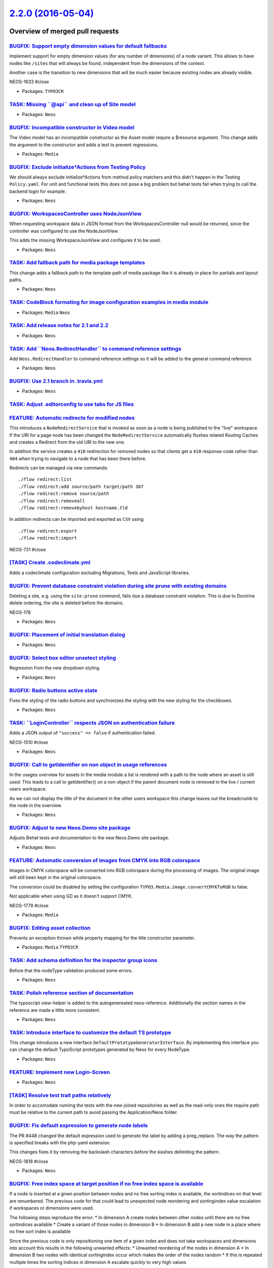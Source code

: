 `2.2.0 (2016-05-04) <https://github.com/neos/neos-development-collection/releases/tag/2.2.0>`_
==============================================================================================

Overview of merged pull requests
~~~~~~~~~~~~~~~~~~~~~~~~~~~~~~~~

`BUGFIX: Support empty dimension values for default fallbacks <https://github.com/neos/neos-development-collection/pull/498>`_
------------------------------------------------------------------------------------------------------------------------------

Implement support for empty dimension values (for any number of dimensions) of a node variant.
This allows to have nodes like ``/sites`` that will always be found, independent from the dimensions
of the context.

Another case is the transition to new dimensions that will be much easier because existing nodes
are already visible.

NEOS-1633 #close

* Packages: ``TYPO3CR``

`TASK: Missing \`\`@api\`\` and clean up of Site model <https://github.com/neos/neos-development-collection/pull/495>`_
-----------------------------------------------------------------------------------------------------------------------

* Packages: ``Neos``

`BUGFIX: Incompatible constructor in Video model <https://github.com/neos/neos-development-collection/pull/499>`_
-----------------------------------------------------------------------------------------------------------------

The Video model has an incompatible constructor as the Asset
model require a $resource argument. This change adds the argument
to the constructor and adds a test to prevent regressions.

* Packages: ``Media``

`BUGFIX: Exclude initialize*Actions from Testing Policy <https://github.com/neos/neos-development-collection/pull/492>`_
------------------------------------------------------------------------------------------------------------------------

We should always exclude initialize*Actions from method policy
matchers and this didn't happen in the Testing ``Policy.yaml``.
For unit and functional tests this does not pose a big problem
but behat tests fail when trying to call the backend login for
example.

* Packages: ``Neos``

`BUGFIX: WorkspacesController uses NodeJsonView <https://github.com/neos/neos-development-collection/pull/494>`_
----------------------------------------------------------------------------------------------------------------

When requesting workspace data in JSON format from the WorkspacesController
null would be returned, since the controller was configured to use the
NodeJsonView.

This adds the missing WorkspaceJsonView and configures it to be used.

* Packages: ``Neos``

`TASK: Add fallback path for media package templates <https://github.com/neos/neos-development-collection/pull/481>`_
---------------------------------------------------------------------------------------------------------------------

This change adds a fallback path to the template path
of media package like it is already in place for partials
and layout paths.

* Packages: ``Neos``

`TASK: CodeBlock formating for image configuration examples in media module <https://github.com/neos/neos-development-collection/pull/493>`_
--------------------------------------------------------------------------------------------------------------------------------------------

* Packages: ``Media`` ``Neos``

`TASK: Add release notes for 2.1 and 2.2 <https://github.com/neos/neos-development-collection/pull/489>`_
---------------------------------------------------------------------------------------------------------

* Packages: ``Neos``

`TASK: Add \`\`Neos.RedirectHandler\`\` to command reference settings <https://github.com/neos/neos-development-collection/pull/491>`_
--------------------------------------------------------------------------------------------------------------------------------------

Add ``Neos.RedirectHandler`` to command reference settings so it will be added to the general command reference

* Packages: ``Neos``

`BUGFIX: Use 2.1 branch in .travis.yml <https://github.com/neos/neos-development-collection/pull/490>`_
-------------------------------------------------------------------------------------------------------

* Packages: ``Neos``

`TASK: Adjust .editorconfig to use tabs for JS files <https://github.com/neos/neos-development-collection/pull/411>`_
---------------------------------------------------------------------------------------------------------------------

`FEATURE: Automatic redirects for modified nodes <https://github.com/neos/neos-development-collection/pull/323>`_
-----------------------------------------------------------------------------------------------------------------

This introduces a ``NodeRedirectService`` that is invoked as soon
as a node is being published to the "live" workspace.
If the URI for a page node has been changed the ``NodeRedirectService``
automatically flushes related Routing Caches and creates a Redirect
from the old URI to the new one.

In addition the service creates a ``410`` redirection for removed nodes so
that clients get a ``410`` response code rather than ``404`` when trying to
navigate to a node that has been there before.

Redirects can be managed via new commands::

    ./flow redirect:list
    ./flow redirect:add source/path target/path 307
    ./flow redirect:remove source/path
    ./flow redirect:removeall
    ./flow redirect:removebyhost hostname.tld

In addition redirects can be imported and exported as ``CSV`` using::

    ./flow redirect:export
    ./flow redirect:import

NEOS-721 #close

`[TASK] Create .codeclimate.yml <https://github.com/neos/neos-development-collection/pull/6>`_
----------------------------------------------------------------------------------------------

Adds a codeclimate configuration excluding Migrations, Tests and
JavaScript libraries.

`BUGFIX: Prevent database constraint violation during site prune with existing domains <https://github.com/neos/neos-development-collection/pull/488>`_
-------------------------------------------------------------------------------------------------------------------------------------------------------

Deleting a site, e.g. using the ``site:prune`` command, fails due a database constraint violation.
This is due to Doctrine delete ordering, the site is deleted before the domains.

NEOS-178

* Packages: ``Neos``

`BUGFIX: Placement of initial translation dialog <https://github.com/neos/neos-development-collection/pull/487>`_
-----------------------------------------------------------------------------------------------------------------

* Packages: ``Neos``

`BUGFIX: Select box editor unselect styling <https://github.com/neos/neos-development-collection/pull/485>`_
------------------------------------------------------------------------------------------------------------

Regression from the new dropdown styling.

* Packages: ``Neos``

`BUGFIX: Radio buttons active state <https://github.com/neos/neos-development-collection/pull/484>`_
----------------------------------------------------------------------------------------------------

Fixes the styling of the radio buttons and synchronizes
the styling with the new styling for the checkboxes.

* Packages: ``Neos``

`TASK: \`\`LoginController\`\` respects JSON on authentication failure <https://github.com/neos/neos-development-collection/pull/480>`_
---------------------------------------------------------------------------------------------------------------------------------------

Adds a JSON output of ``"success" => false`` if authentication failed.

NEOS-1510 #close

* Packages: ``Neos``

`BUGFIX: Call to getIdentifier on non object in usage references <https://github.com/neos/neos-development-collection/pull/479>`_
---------------------------------------------------------------------------------------------------------------------------------

In the usages overview for assets in the media module a list is rendered
with a path to the node where an asset is still used. This leads to a
call to getIdentifier() on a non object if the parent document node
is removed in the live / current users workspace.

As we can not display the title of the document in the other users workspace
this change leaves out the breadcrumb to the node in the overview.

* Packages: ``Neos``

`BUGFIX: Adjust to new Neos.Demo site package <https://github.com/neos/neos-development-collection/pull/478>`_
--------------------------------------------------------------------------------------------------------------

Adjusts Behat tests and documentation to the new Neos.Demo site package.

* Packages: ``Neos``

`FEATURE: Automatic conversion of images from CMYK into RGB colorspace <https://github.com/neos/neos-development-collection/pull/376>`_
---------------------------------------------------------------------------------------------------------------------------------------

Images in CMYK colorspace will be converted into RGB colorspace during the processing of images. The original image will still been kept in the original colorspace.

The conversion could be disabled by setting the configuration ``TYPO3.Media.image.convertCMYKToRGB`` to false.

Not applicable when using GD as it doesn't support CMYK.

NEOS-1778 #close

* Packages: ``Media``

`BUGFIX: Editing asset collection <https://github.com/neos/neos-development-collection/pull/476>`_
--------------------------------------------------------------------------------------------------

Prevents an exception thrown while property mapping for the title constructor parameter.

* Packages: ``Media`` ``TYPO3CR``

`TASK: Add schema definition for the inspector group icons <https://github.com/neos/neos-development-collection/pull/468>`_
---------------------------------------------------------------------------------------------------------------------------

Before that the nodeType validation produced some errors.

* Packages: ``Neos``

`TASK: Polish reference section of documentation <https://github.com/neos/neos-development-collection/pull/465>`_
-----------------------------------------------------------------------------------------------------------------

The typoscript view-helper is added to the autogenereated neos-reference.  
Additionally the section names in the reference are made a little more consistent.

* Packages: ``Neos``

`TASK: Introduce interface to customize the default TS prototype <https://github.com/neos/neos-development-collection/pull/473>`_
---------------------------------------------------------------------------------------------------------------------------------

This change introduces a new interface ``DefaultPrototypeGeneratorInterface``.
By implementing this interface you can change the default TypoScript prototypes
generated by Neos for every NodeType.

* Packages: ``Neos``

`FEATURE: Implement new Login-Screen <https://github.com/neos/neos-development-collection/pull/472>`_
-----------------------------------------------------------------------------------------------------

* Packages: ``Neos``

`[TASK] Resolve test trait paths relatively <https://github.com/neos/neos-development-collection/pull/7>`_
----------------------------------------------------------------------------------------------------------

In order to accomodate running the tests with the new joined
repositories as well as the read-only ones the require path
must be relative to the current path to avoid passing the
Application/Neos folder.


`BUGFIX: Fix default expression to generate node labels <https://github.com/neos/neos-development-collection/pull/466>`_
------------------------------------------------------------------------------------------------------------------------

The PR #448 changed the default expression used to generate the label by
adding a preg_replace. The way the pattern is specified breaks with the
php-yaml extension.

This changes fixes it by removing the backslash characters before the
slashes delimiting the pattern.

NEOS-1818 #close

* Packages: ``Neos``

`BUGFIX: Free index space at target position if no free index space is available <https://github.com/neos/neos-development-collection/pull/462>`_
-------------------------------------------------------------------------------------------------------------------------------------------------

If a node is inserted at a given position between nodes and no free sorting index is available, the sortindices on
that level are renumbered. The previous code for that could lead to unexpected node reordering and sortingindex
value escalation if workspaces or dimensions were used.

The following steps reproduce the error:
* In dimension A create nodes between other nodes until there are no free sortindices available
* Create a variant of those nodes in dimension B
* In dimension B add a new node in a place where no free sort index is available

Since the previous code is only repositioning one item of a given index and does not take workspaces and dimensions
into account this results in the following unwanted effects:
* Unwanted reordering of the nodes in dimension A
* In dimension B two nodes with identical sortingindex occur which makes the order of the nodes random
* If this is repeated multiple times the sorting indices in dimension A escalate quickly to very high values

This patch resolves this behavior by freeing index space at the target position instead of renumbering the
whole level by modifying all nodes on the given path and incrementing all sort indices above the reference position
a consistent behavior across workspaces and dimensions is ensured.

* Packages: ``Neos`` ``TYPO3CR``

`BUGFIX: Backend fails to load due to RequireJS timeout <https://github.com/neos/neos-development-collection/pull/463>`_
------------------------------------------------------------------------------------------------------------------------

On slow internet connections in combination with large documents it can happen that the 
inspector editors and Aloha timeout while loading. This is solved by increasing the default
timeout from 7 seconds to 30.

* Packages: ``Neos``

`TASK: Make loadingDepth of structure tree configurable <https://github.com/neos/neos-development-collection/pull/451>`_
------------------------------------------------------------------------------------------------------------------------

Like the node tree the structure tree has a configurable initial loading
depth now.

NEOS-1361 #comment Adjust structure tree handling

* Packages: ``Neos``

`TASK: Use and improve node label <https://github.com/neos/neos-development-collection/pull/448>`_
--------------------------------------------------------------------------------------------------

Use the newly available node label in more parts of the UI and improve how the default node label
is generated.

NEOS-1811 #close

* Packages: ``Neos``

`FEATURE: Inspector group icon <https://github.com/neos/neos-development-collection/pull/455>`_
-----------------------------------------------------------------------------------------------

Add icons to inspector groups using a new ``icon`` attribute.

Also includes various improvements related to icons.

NEOS-1406 #close

* Packages: ``Neos``

`BUGFIX: Indicate active inspector tab <https://github.com/neos/neos-development-collection/pull/456>`_
-------------------------------------------------------------------------------------------------------

Fixes an overflow issue caused the border of the active tab not to change.

Additionally adds a hover effect.

* Packages: ``Neos``

`TASK: Improve styling of checkboxes <https://github.com/neos/neos-development-collection/pull/457>`_
-----------------------------------------------------------------------------------------------------

- Changes the check icon
- Always show a check icon
- Improves hover / focus states

* Packages: ``Neos``

`FEATURE: Cross-site linking <https://github.com/neos/neos-development-collection/pull/439>`_
---------------------------------------------------------------------------------------------

Adds ``scheme`` and ``port`` parameters to site domains to enable setting them for cross-site linking.

Additionally adds a primary flag to site domains to enable selecting the primary domain for a site.

Lastly linking to a node using the ``LinkingService`` the primary domain of the site the node belongs
to is taking into account. This allows cross-site linking instead of creating an invalid link to a non-existing
node with the existing site's URL.

NEOS-976 #close
NEOS-178 #close

* Packages: ``Neos``

`TASK: Only update changed model properties <https://github.com/neos/neos-development-collection/pull/450>`_
------------------------------------------------------------------------------------------------------------

When updating a properties for a node, only post the properties
that have actually changed. This improves performance since
fewer ``setProperty`` calls are needed. The more node properties
the bigger the impact.

* Packages: ``Neos``

`TASK: Improve & streamline styling of dropdowns <https://github.com/neos/neos-development-collection/pull/459>`_
-----------------------------------------------------------------------------------------------------------------

* Packages: ``Neos``

`TASK: Find workspacePosition by comparing names <https://github.com/neos/neos-development-collection/pull/454>`_
-----------------------------------------------------------------------------------------------------------------

Two places use workspaces in `array_search` to find find the positions of a
workspace. This fails if two instances of the same workspace are used,
and even though this should not happen, the error is not "needed". When
using the name to compare the workspaces, everything works fine (as is to
be expected, since the name is the identifier).

* Packages: ``Neos`` ``TYPO3CR``

`BUGFIX: Aloha table mode issues <https://github.com/neos/neos-development-collection/pull/447>`_
-------------------------------------------------------------------------------------------------

Fix broken insert/cut/copy/paste actions when the Aloha table mode is active.

Prevent Aloha table mode from remaining active after selecting a new node
in the structure tree.

* Packages: ``Neos``

`FEATURE: Center all dialogs vertically <https://github.com/neos/neos-development-collection/pull/434>`_
--------------------------------------------------------------------------------------------------------

Center all dialogs vertically with flexbox. 
Dialogs using the old markup will maintain the old positioning as fallback.

* Packages: ``Neos``

`TASK: Make help message icon more visible <https://github.com/neos/neos-development-collection/pull/453>`_
-----------------------------------------------------------------------------------------------------------

Adds a hover effect and increases the size in the insert new panels

* Packages: ``Neos``

`TASK: Improve exception error notifications <https://github.com/neos/neos-development-collection/pull/424>`_
-------------------------------------------------------------------------------------------------------------

Generalises and improves the output of exception errors.

Removes unuseful custom AJAX error handling and thus avoids displaying multiple error notifications for a single error.

NEOS-185 #close

* Packages: ``Neos``

`FEATURE: Support search by property & exact value in NodeDataRepository <https://github.com/neos/neos-development-collection/pull/1>`_
---------------------------------------------------------------------------------------------------------------------------------------

Currently it is only possible to search through the properties by
giving a string that matches for any key or value found in the
jsonified properties field.

With this change, the term can also be an array to match exactly on a
given key / value combination.
The search term could be given as `['key' => 'value']`.

NEOS-1460 #close

* Packages: ``Neos`` ``TYPO3CR``

`BUGFIX: Don't show error notification on cancelled page loads <https://github.com/neos/neos-development-collection/pull/449>`_
-------------------------------------------------------------------------------------------------------------------------------

Due to the improved AJAX error handling an error was shown for
cancelled requests.

* Packages: ``Neos``

`FEATURE: Preview in target workspace instead of live <https://github.com/neos/neos-development-collection/pull/399>`_
----------------------------------------------------------------------------------------------------------------------

The Neos UI has a button to preview the current page in the live
workspace. When using nested workspaces, this is not helpful, because
one usually wants to see the published state in the current target
workspace.

So this changes the preview to show the current target workspace
instead.

* Packages: ``Neos``

`[TASK] Improved \`\`countByParentAndNodeType\`\` performance <https://github.com/neos/neos-development-collection/pull/4>`_
----------------------------------------------------------------------------------------------------------------------------

Uses a direct count query to fetch the count of child nodes.
As we do not need to take care which variant is the better one just
doing a DISTINCT on the identifier should be fine to get an accurate
result.

* Resolves: `NEOS-1444 <https://jira.neos.io/browse/NEOS-1444>`_
* Packages: ``Media`` ``Neos``

`BUGFIX: Update structure tree when changing node type <https://github.com/neos/neos-development-collection/pull/442>`_
-----------------------------------------------------------------------------------------------------------------------

When a node type is changed for a node, the context structure
tree needs to be updated accordingly.

NEOS-1395 #close

* Packages: ``Neos``

`BUGFIX: Prevent tooltips getting stuck on tree moves <https://github.com/neos/neos-development-collection/pull/444>`_
----------------------------------------------------------------------------------------------------------------------

When moving a page in the trees, the new custom tooltips could get stuck.
To prevent that the tooltips are hidden and disabled during dragging.

NEOS-1122

* Packages: ``Neos``

`TASK: Make nodes selectable in context structure tree <https://github.com/neos/neos-development-collection/pull/443>`_
-----------------------------------------------------------------------------------------------------------------------

This makes it more clear which structure node is selected and more in sync with the document node tree.

Visually the title is blue instead of just the background being color being lighter.
This corresponds with the blue outline the selected inline element has.

* Packages: ``Neos``

`TASK: Update to latest Font Awesome 4.6.0 <https://github.com/neos/neos-development-collection/pull/446>`_
-----------------------------------------------------------------------------------------------------------

Update to Font Awesome version 4.6.0.

* Packages: ``Neos``

`TASK: Remove "CreateNodes" from documentation <https://github.com/neos/neos-development-collection/pull/445>`_
---------------------------------------------------------------------------------------------------------------

The node migration transformation "CreateNodes" does not exist,
so it is removed from the documentation.

* Packages: ``Neos``

`TASK: Improve content dimensions documentation <https://github.com/neos/neos-development-collection/pull/432>`_
----------------------------------------------------------------------------------------------------------------

* Packages: ``Neos``

`BUGFIX: Creating new nodes in trees <https://github.com/neos/neos-development-collection/pull/437>`_
-----------------------------------------------------------------------------------------------------

- Prevent fatal error in node tree if title is undefined
- Show node type for newly created nodes in trees
- Editing a title in the node tree displays old title

* Packages: ``Neos``

`BUGFIX: Prevent edit / preview rendering path from applying to front-end <https://github.com/neos/neos-development-collection/pull/429>`_
------------------------------------------------------------------------------------------------------------------------------------------

When a edit / preview mode with a rendering path is selected it can affect the
front-end view for the logged in user. To prevent this edit / preview modes now
only apply in the backend.

NEOS-1758 #close

* Packages: ``Neos``

`TASK: Improve related nodes view for multi-site, dimension and workspaces <https://github.com/neos/neos-development-collection/pull/436>`_
-------------------------------------------------------------------------------------------------------------------------------------------

Improves the asset related nodes view to show where nodes can actually be
found across workspaces, content dimensions and sites.

Additionally improves the workspaces module changes overview

`TASK: Update PropertyEditorReference.rst <https://github.com/neos/neos-development-collection/pull/435>`_
----------------------------------------------------------------------------------------------------------

switched from "strings" to "entries" for select box and extended the introduction to clarify that datasources can be used as a source for select boxes

* Packages: ``Neos``

`BUGFIX: Create Content Element Documentation <https://github.com/neos/neos-development-collection/pull/433>`_
--------------------------------------------------------------------------------------------------------------

* Packages: ``Neos``

`[TASK] Add trait to avoid duplicate code in ViewHelpers <https://github.com/neos/neos-development-collection/pull/3>`_
-----------------------------------------------------------------------------------------------------------------------

The new ``TypoScriptContextTrait`` can be used to get
variables from the TypoScript runtime context inside a
ViewHelper as long as it's used inside a
``TypoScriptAwareView``. This helps to avoid code duplication
while avoiding long inheritance chains.

* Packages: ``Neos``

`BUGFIX: Correct timezone offset in node info inspector view <https://github.com/neos/neos-development-collection/pull/441>`_
-----------------------------------------------------------------------------------------------------------------------------

The time shown in the `Additional info` box now respects the timezone for the `Created`, `Last modification` and `Last publication` date of a node. Until now the time was shown in UTC and therefore off a couple of hours for most of the world.

NEOS-1807 #close

* Packages: ``Neos``

`BUGFIX: Reloading of content elements after update <https://github.com/neos/neos-development-collection/pull/438>`_
--------------------------------------------------------------------------------------------------------------------

* Packages: ``Neos``

`TASK: Display node label instead of node type label in workspace overview <https://github.com/neos/neos-development-collection/pull/420>`_
-------------------------------------------------------------------------------------------------------------------------------------------

The node type label doesn't really represent the actual node making it difficult to identity,
instead the node label is used and the node type label is available on hover.

* Packages: ``Neos``

`TASK: Add support for array keys in AbstractCollectionImplementation <https://github.com/neos/neos-development-collection/pull/407>`_
--------------------------------------------------------------------------------------------------------------------------------------

This change add ```itemKey``` property to support processing array and get
the value of the keys:

    prototype(Vendor.Package:PackageRequirements) < prototype(TYPO3.TypoScript:Collection) {
      itemKey = 'identifier'
      itemName = 'node'
    }

In this example, the variable ```identifier``` contain the array key and
```node``` the array value.

* Packages: ``Neos``

`FEATURE: Media related document nodes <https://github.com/neos/neos-development-collection/pull/396>`_
-------------------------------------------------------------------------------------------------------

Adds a new view in the media browser to display information about which nodes an asset is referenced in.

NEOS-47 #close

* Packages: ``Neos``

`TASK: Use node label in inspector breadcrumb <https://github.com/neos/neos-development-collection/pull/416>`_
--------------------------------------------------------------------------------------------------------------

Instead of using the node type name the label of the node is used instead. This helps avoid confusing the breadcrumb in the inspector from a node type selector.

Additionally the label is now updated using the server side rendered label in the inspector breadcrumb, context structure tree and node tree.

NEOS-1141 #comment replaced the node type name with the node label, which should help a little

* Packages: ``Neos`` ``TYPO3CR``

`TASK: Display insert position in insert new panel <https://github.com/neos/neos-development-collection/pull/426>`_
-------------------------------------------------------------------------------------------------------------------

Display the selected position in the insert new panel header.

NEOS-1121 #close

* Packages: ``Neos``

`TASK: Show tooltips instead of default browser titles <https://github.com/neos/neos-development-collection/pull/427>`_
-----------------------------------------------------------------------------------------------------------------------

In many cases the icon is not self explanatory and we rely on a title being shown on hover.
The tooltip styling is improved and tooltips are improved in general.

Tooltips have been inserted on almost every iconic button throughout
the editing interface as well as in the other modules.

NEOS-1122 #close

* Packages: ``Neos``

`FEATURE: Support search by property & exact value in NodeDataRepository <https://github.com/neos/neos-development-collection/pull/1>`_
---------------------------------------------------------------------------------------------------------------------------------------

Currently it is only possible to search through the properties by
giving a string that matches for any key or value found in the
jsonified properties field.

With this change, the term can also be an array to match exactly on a
given key / value combination.
The search term could be given as `['key' => 'value']`.

NEOS-1460 #close

* Packages: ``Neos``

`TASK: Display database error for additional exceptions <https://github.com/neos/neos-development-collection/pull/417>`_
------------------------------------------------------------------------------------------------------------------------

* Related: `NEOS-566 <https://jira.neos.io/browse/NEOS-566>`_
* Packages: ``Neos``

`BUGFIX: Add missing constructor doc block for Tags <https://github.com/neos/neos-development-collection/pull/412>`_
--------------------------------------------------------------------------------------------------------------------

* Packages: ``Media``

`FEATURE: Sort direction options in media browser <https://github.com/neos/neos-development-collection/pull/421>`_
------------------------------------------------------------------------------------------------------------------

More flexible sorting in the media browser. The sorting is now split in sort by and sort direction to sort the asset list independently.

NEOS-1765 #close

`FEATURE: Collapsible insert panel groups <https://github.com/neos/neos-development-collection/pull/418>`_
----------------------------------------------------------------------------------------------------------

Makes the node type groups in the insert node type panel collapsible.
The initial state can be configured using configuration::

    TYPO3.Neos.nodeTypes.groups.general.collapsed: true

When the user toggles a group it is remembered and stored in local storage,
so the user has to toggle the group again to reset it.

Additionally optimizes the sizes of modal windows.

NEOS-786 #close
NEOS-614 #comment Optimized modals windows

* Packages: ``Neos``

`TASK: Document node type \`\`ui.position\`\` property <https://github.com/neos/neos-development-collection/pull/419>`_
-----------------------------------------------------------------------------------------------------------------------

* Packages: ``Neos``

`TASK: Use UserService instead of SecurityContext in UserPreferences <https://github.com/neos/neos-development-collection/pull/425>`_
-------------------------------------------------------------------------------------------------------------------------------------

* Packages: ``Neos``

`BUGFIX: Page creation without \`\`language\`\` dimension <https://github.com/neos/neos-development-collection/pull/423>`_
--------------------------------------------------------------------------------------------------------------------------

The uninitialized variable ``$language`` results in an exception
when the user tries to add a page on PHP 7 due to
``Notice: Undefined variable: language``.

* Packages: ``Neos``

`BUGFIX: Verify DateTime parsing in nodeConverter <https://github.com/neos/neos-development-collection/pull/378>`_
------------------------------------------------------------------------------------------------------------------

If a DateTime property is not parseable,
$nodePropertyValue->setTimezone() is called on a none-object.

* Packages: ``Neos`` ``TYPO3CR``

`FEATURE: Support search by property & exact value in NodeDataRepository <https://github.com/neos/neos-development-collection/pull/1>`_
---------------------------------------------------------------------------------------------------------------------------------------

Currently it is only possible to search through the properties by
giving a string that matches for any key or value found in the
jsonified properties field.

With this change, the term can also be an array to match exactly on a
given key / value combination.
The search term could be given as `['key' => 'value']`.

NEOS-1460 #close

* Packages: ``Media`` ``Neos``

`TASK: Adjust unit tests mocks to new errors <https://github.com/neos/neos-development-collection/pull/415>`_
-------------------------------------------------------------------------------------------------------------

Since ``phpunit-mock-objects`` 3.1.0 errors are thrown when a mocked
method is not allowed, non-existing, final or private.

This change adjusts to that change by getting rid of such mistakes in
the tests, which are made visible due to the change.

* Packages: ``Neos`` ``TYPO3CR``

`BUGFIX: Use correct value in \`\`StringLengthValidator\`\` error message <https://github.com/neos/neos-development-collection/pull/410>`_
------------------------------------------------------------------------------------------------------------------------------------------

Fixed maximum string length validation error message

* Packages: ``Neos``

`TASK: Adjust unit tests mocks to new errors <https://github.com/neos/neos-development-collection/pull/414>`_
-------------------------------------------------------------------------------------------------------------

Since ``phpunit-mock-objects`` 3.1.0 errors are thrown when a mocked
method is not allowed, non-existing, final or private.

This change adjusts to that change by getting rid of such mistakes in
the tests, which are made visible due to the change.

* Packages: ``Neos`` ``TYPO3CR``

`BUGFIX: Cancel previous load page requests <https://github.com/neos/neos-development-collection/pull/409>`_
------------------------------------------------------------------------------------------------------------

When a page takes long to load it can happen that a new page is requested instead.
If the new page loads before the previous slow request, the new page is loaded
first and then replaced with the old request once it finishes. This is a confusing
to the user and thus the last request should always take precedence.

* Packages: ``Neos``

`TASK: Adjust unit tests mocks to new errors <https://github.com/neos/neos-development-collection/pull/413>`_
-------------------------------------------------------------------------------------------------------------

Since ``phpunit-mock-objects`` 3.1.0 errors are thrown when a mocked
method is not allowed, non-existing, final or private.

This change adjusts to that change by getting rid of such mistakes in
the tests, which are made visible due to the change.

* Packages: ``Neos`` ``TYPO3CR``

`TASK: Set the application key and name to Neos <https://github.com/neos/neos-development-collection/pull/397>`_
----------------------------------------------------------------------------------------------------------------

This change sets the application key and application name to TYPO3.Neos
and Neos respectively.

* Packages: ``Neos``

`BUGFIX: Use stable identifier for auto-created child nodes in repair <https://github.com/neos/neos-development-collection/pull/389>`_
--------------------------------------------------------------------------------------------------------------------------------------

If auto-created child nodes are added via `node:repair`, the generated identifiers are not the same across different variants. This will cause problems when publishing these node variants later.

This change synchronizes the behavior between `node:repair` and regular node creation.

Running `node:repair` will now check identifiers of auto-created child nodes and adjust them accordingly. This is potentially breaking if a child node was referenced from another node but that should very rarely happen.

NEOS-1783 #close

* Packages: ``TYPO3CR``

`BUGFIX: Translation file ending <https://github.com/neos/neos-development-collection/pull/406>`_
-------------------------------------------------------------------------------------------------

This PR is a fixed Version of #402 
Now agains 2.0 branch :) 

* Packages: ``Neos``

`BUGFIX: Creating pages using non-latin characters <https://github.com/neos/neos-development-collection/pull/394>`_
-------------------------------------------------------------------------------------------------------------------

When a page is created in the node tree the title is automatically
transliterated to a valid URL. However when using non-latin characters,
the characters weren't transliterated. This lead to the pages having
special characters in their URL, making them inaccessible.

To fix this a new transliteration service is introduced which adds support for Chinese, Japanese,
Korean, Vietnamese, Khmer, Thai, Arabic, Hebrew, Hindi, Burmese and Greek.

NEOS-1791 #close
NEOS-1280 #close

* Packages: ``Neos``

`BUGFIX: Correct syntax for parameters in translation labels <https://github.com/neos/neos-development-collection/pull/400>`_
-----------------------------------------------------------------------------------------------------------------------------

* Packages: ``Neos``

`BUGFIX: Node constraints for auto created node types in structure tree <https://github.com/neos/neos-development-collection/pull/405>`_
----------------------------------------------------------------------------------------------------------------------------------------

The node type was not updated when a new page was loaded, leading to
incorrect constraints being applied to auto created child nodes.

NEOS-1728 #close

* Packages: ``Neos``

`BUGFIX: Image crop selection incorrect on small screens <https://github.com/neos/neos-development-collection/pull/404>`_
-------------------------------------------------------------------------------------------------------------------------

When the cropping area in the secondary inspector isn't wide enough,
the coordinates of the cropping area are miscalculated. To solve this
the cropping area now has a minimum width and scroll is added, when
the area is too small.

NEOS-1787 #close

* Packages: ``Neos``

`BUGFIX: Missing styling in backend modules <https://github.com/neos/neos-development-collection/pull/403>`_
------------------------------------------------------------------------------------------------------------

When using minified resources.

* Packages: ``Neos``

`TASK: Missing translatable labels <https://github.com/neos/neos-development-collection/pull/387>`_
---------------------------------------------------------------------------------------------------

NEOS-1064 #close
NEOS-1499

* Packages: ``Neos``

`TASK: Document baseNodeType setting for node tree <https://github.com/neos/neos-development-collection/pull/398>`_
-------------------------------------------------------------------------------------------------------------------

* Packages: ``Neos``

` FEATURE: Sortable options in selector editors (select, references, asset list) <https://github.com/neos/neos-development-collection/pull/338>`_
-------------------------------------------------------------------------------------------------------------------------------------------------

Enables drag and drop sorting of selected elements in selector, references and assets list.

All select lists with multiple selections are made sortable.

NEOS-374 #resolve
NEOS-1521 #resolve

* Packages: ``Neos``

`[TASK] Get all nodes in a single request in ReferencesEditor <https://github.com/neos/neos-development-collection/pull/5>`_
----------------------------------------------------------------------------------------------------------------------------

This change introduce a new method in the NodeSearchServiceInterface
to find node by identifiers. The NodeController and the
ReferencesEditor is adapted to use this new method based on the
given request arguments.


* Resolves: `NEOS-1261 <https://jira.neos.io/browse/NEOS-1261>`_
* Packages: ``Neos``

`BUGFIX: Reset \`\`backendOptions\`\` for TypoScript content cache in testing context <https://github.com/neos/neos-development-collection/pull/383>`_
------------------------------------------------------------------------------------------------------------------------------------------------------

Fixes a bug that occurs if there is a custom configuration for ``TYPO3_TypoScript_Content`` cache with ``backendOptions`` set. This fix will unset the ``backendOptions`` in testing context which are not allowed for the ``TYPO3\\Flow\\Cache\\Backend\TransientMemoryBackend`` backend.

NEOS-1781 #close

* Packages: ``TypoScript``

`BUGFIX: Translate process is broken for dimensions without fallbacks <https://github.com/neos/neos-development-collection/pull/392>`_
--------------------------------------------------------------------------------------------------------------------------------------

This fixes an issue for sites with single or multiple dimensions which
have no fallback defined. When trying to translate content from an
existing dimension to a variant which does not exist yet, the
`NodesController` will fail with a fatal error due to the missing
Site Node in the respective dimension.

The solution in this change works for the given situation. A more
generic approach may be implemented as part of #156.

NEOS-1786 #close

* Packages: ``Neos``

`TASK: Document predefined roles in Neos <https://github.com/neos/neos-development-collection/pull/379>`_
---------------------------------------------------------------------------------------------------------

Documents the roles that are defined in Neos and how to extend them.

* Packages: ``Neos``

`FEATURE: Load \`\`LastVisitedNode.js\`\` asynchronously <https://github.com/neos/neos-development-collection/pull/388>`_
-------------------------------------------------------------------------------------------------------------------------

`LastVisitedNode.js` should run asynchronously as soon as it is available, since some speed testing tools consider it to be render blocking.

* Packages: ``Neos``

`TASK: Incorrect label id for users module widget action button title <https://github.com/neos/neos-development-collection/pull/390>`_
--------------------------------------------------------------------------------------------------------------------------------------

NEOS-1536

* Packages: ``Neos``

`BUGFIX: Additional styles for modules loaded after Neos <https://github.com/neos/neos-development-collection/pull/384>`_
-------------------------------------------------------------------------------------------------------------------------

Via `additionalResources.styleSheets` a map of additional
stylesheet files can be defined that are loaded in the module
the configuration was made for. Unfortunately they were loaded
before the Neos default styles which makes overwriting of some of
those styles cumbersome and more difficult than necessary.

This change switches the loading order so that the Neos styles
are loaded before any additional resources.

* Packages: ``Neos``

`BUGFIX: Translate title attribute on module widget action buttons <https://github.com/neos/neos-development-collection/pull/386>`_
-----------------------------------------------------------------------------------------------------------------------------------

Enables translation of the title attribute used for action buttons in module widgets.

NEOS-1536 #close

* Packages: ``Neos``

`TASK: Migration adjustments <https://github.com/neos/neos-development-collection/pull/382>`_
---------------------------------------------------------------------------------------------

This merges changes from 1.2 into 2.0 and follows up with some needed
adjustments.

* Packages: ``Media`` ``Neos`` ``TYPO3CR``

`TASK: Adjust some leftovers related to TYPO3CR PostgreSQL schema <https://github.com/neos/neos-development-collection/pull/380>`_
----------------------------------------------------------------------------------------------------------------------------------

Drops the default value for pathhash and renames one index.

* Packages: ``TYPO3CR``

`BUGFIX: Adjust index names to match Doctrine DBAL 2.5 <https://github.com/neos/neos-development-collection/pull/369>`_
-----------------------------------------------------------------------------------------------------------------------

The use of Doctrine 2.5 (instead of 2.4) exposes the fact that some
(old) index names in the Neos database schema do not match the names
that are generated currently.

This adjusts those index names, something that is a one-time adjustment.

* Packages: ``Neos`` ``TYPO3CR``

`TASK: Ignore empty NodeType configurations <https://github.com/neos/neos-development-collection/pull/367>`_
------------------------------------------------------------------------------------------------------------

When a NodeType is unset using ```'My.Package:NodeType': ~``` the
NodeTypeManager complains the NodeType is undefined.

This change makes the NodeTypeManager ignore NodeType configurations
which are no array. This way the NodeType does not end up in the schema
definitions at all meaning a more lightweight UI.

* Packages: ``TYPO3CR``

`BUGFIX: Consistently skip processors if \`\`@if\`\` evaluated to false <https://github.com/neos/neos-development-collection/pull/368>`_
----------------------------------------------------------------------------------------------------------------------------------------

NEOS-1777 #close Fixes the issue

* Packages: ``Neos`` ``TypoScript``

`BUGFIX: Translate dimension label in dimension choice dialog <https://github.com/neos/neos-development-collection/pull/373>`_
------------------------------------------------------------------------------------------------------------------------------

The demo site specifies an i18n label but the implementation didn't use
any client-side translation for the dimension label yet.

* Packages: ``Neos``

`BUGFIX: Fix issues with PostgreSQL migrations <https://github.com/neos/neos-development-collection/pull/370>`_
---------------------------------------------------------------------------------------------------------------

This fixes issues when migrating to 2.1 that affect some, but not all, running PostgreSQL:

- JSON to JSONB column type change not possible
- column type change on event log not possible

NEOS-1763 #close

* Packages: ``Neos``

`BUGFIX: Content Collection nodes vanish when publishing to nested workspace <https://github.com/neos/neos-development-collection/pull/372>`_
---------------------------------------------------------------------------------------------------------------------------------------------

This fixes an issue with the publishing mechanism which can result in
removed Content Collection nodes when documents are published to a
workspace other than the live workspace.

The root cause for this issue is that during publishing Neos will publish
Content Collection nodes twice (the first time because they may exist
in the personal workspace and the second time because all Content
Collection nodes are published automatically when a Document node is
published). Because the workspace of the Content Collection node is
changed to the target workspace on the first publish iteration, the
source and target workspace will be the same on the second publish
iteration. That results in `replaceNodeData()` to remove the "existing"
Content Collection node, which is actually the very same object like
the "new" one.

NEOS-1769 #resolve

* Packages: ``Neos`` ``TYPO3CR``

`FEATURE: Switch between sites without logging in again <https://github.com/neos/neos-development-collection/pull/356>`_
------------------------------------------------------------------------------------------------------------------------

This eliminates the need for logging in repeatedly when switching between sites in a multi-site
setup.

NEOS-248 #close Fixes the issue
NEOS-240 #comment Solves part two of this issue

* Packages: ``Neos``

`TASK: Document \`\`label\`\` option for NodeTypes.yaml <https://github.com/neos/neos-development-collection/pull/366>`_
------------------------------------------------------------------------------------------------------------------------

Adds documentation on how to customize the generated label for nodes.

* Packages: ``Neos``

`BUGFIX: Fix ObjectAccess to overriden expression value in Fluid proxy <https://github.com/neos/neos-development-collection/pull/365>`_
---------------------------------------------------------------------------------------------------------------------------------------

This will check for an overriden value when using object access in a
Fluid template on a TypoScript path proxy.

NEOS-1776 #close Fixes the issue

* Packages: ``TypoScript``

`BUGFIX: Node property can be null in removeProperty <https://github.com/neos/neos-development-collection/pull/357>`_
---------------------------------------------------------------------------------------------------------------------

The ``AbstractNodeData::removeProperty()`` method checked
the existence of the given property with ``isset`` but that
leads to an exception if the property has a ``null`` value.
The check has been changed to ``array_key_exists``.

NEOS-1719 #close

* Packages: ``TYPO3CR``

`TASK: Add hint about enabling the event logging <https://github.com/neos/neos-development-collection/pull/360>`_
-----------------------------------------------------------------------------------------------------------------

* Packages: ``Neos``

`TASK: Replace "TYPO3 Neos" by "Neos" in documentation <https://github.com/neos/neos-development-collection/pull/361>`_
-----------------------------------------------------------------------------------------------------------------------

* Packages: ``Neos``

`BUGFIX: Fix link to Flow documentation <https://github.com/neos/neos-development-collection/pull/359>`_
--------------------------------------------------------------------------------------------------------

* Packages: ``Neos``

`BUGFIX: Fix broken link tag in link node view helper docblock <https://github.com/neos/neos-development-collection/pull/358>`_
-------------------------------------------------------------------------------------------------------------------------------

* Packages: ``Neos``

`BUGFIX: Fixed a typo in \`\`_InlineEditing.scss\`\` <https://github.com/neos/neos-development-collection/pull/353>`_
---------------------------------------------------------------------------------------------------------------------

The css property ``inline-offset`` doesn't exist, it should be
``outline-offset``.

* Packages: ``Neos``

`BUGFIX: Missing breadcrumb node variant calculation more robust <https://github.com/neos/neos-development-collection/pull/354>`_
---------------------------------------------------------------------------------------------------------------------------------

The calculation of missing node variants along the breadcrumb to
the site root is used for the translation "helper" in the Neos UI.
The old calculation depended on a lot of implicit knowledge about
nodes and paths, all this was refactored to use appropriate methods
available resulting in a more robust implementation that will never
return a value lower or equal 0.

* Packages: ``Neos``

`TASK: <nav> does not need a role attribute <https://github.com/neos/neos-development-collection/pull/355>`_
------------------------------------------------------------------------------------------------------------

Tweaks the documentation on rendering meta navigation a bit.

* Packages: ``Neos`` ``TypoScript``

`[TASK] Refactor TypoScript Runtime <https://github.com/neos/neos-development-collection/pull/168>`_
----------------------------------------------------------------------------------------------------

This is a pure code refactoring not changing any behavior.
The code was split into smaller methods and slightly restructured.
No new features or behavioral changes were introduced.

* Packages: ``TypoScript``

`[TASK] Reduce node complexity <https://github.com/neos/neos-development-collection/pull/206>`_
-----------------------------------------------------------------------------------------------

This is mostly a cleanup that tries to split the setPath
method into smaller parts. On the way the visibility of some
methods was revised.

* Packages: ``TYPO3CR``

`TASK: Event logging tweaks & fixes <https://github.com/neos/neos-development-collection/pull/274>`_
----------------------------------------------------------------------------------------------------

Some rather small tweaks and fixes to the event logging and the history module.

* Packages: ``Neos``

`BUGFIX: Content Collection nodes vanish when publishing to nested workspace <https://github.com/neos/neos-development-collection/pull/348>`_
---------------------------------------------------------------------------------------------------------------------------------------------

This fixes an issue with the publishing mechanism which can result in
removed Content Collection nodes when documents are published to a
workspace other than the live workspace.

The root cause for this issue is that during publishing Neos will publish
Content Collection nodes twice (the first time because they may exist
in the personal workspace and the second time because all Content
Collection nodes are published automatically when a Document node is
published). Because the workspace of the Content Collection node is
changed to the target workspace on the first publish iteration, the
source and target workspace will be the same on the second publish
iteration. That results in `replaceNodeData()` to remove the "existing"
Content Collection node, which is actually the very same object like
the "new" one.

NEOS-1769 #resolve

* Packages: ``TYPO3CR``

`[TASK] Fix code style in documentation / NodeTypes <https://github.com/neos/neos-development-collection/pull/349>`_
--------------------------------------------------------------------------------------------------------------------

* Packages: ``Neos``

`TASK: Workspace review module respects datetime properties <https://github.com/neos/neos-development-collection/pull/350>`_
----------------------------------------------------------------------------------------------------------------------------

Workspace review module will show changes for node properties of type DateTime.

NEOS-1771 #close

* Packages: ``Neos``

`TASK: Update to latest Font Awesome <https://github.com/neos/neos-development-collection/pull/351>`_
-----------------------------------------------------------------------------------------------------

Update to Font Awesome version 4.5.0.

All icons are prefixed with "icon-" and old icon-names from version 3.2.1 are still available for backwards compatibility.

Changing the prefix later on is easy because it's just defined in a variable.

 NEOS-582 #close Updates FA, but keeps the prefix

* Packages: ``Neos``

`TASK: Tweak PolicyConfigurationEnrichmentAspect <https://github.com/neos/neos-development-collection/pull/352>`_
-----------------------------------------------------------------------------------------------------------------

This adds a safeguard and some type hints to the aspect.

* Packages: ``Neos``

`BUGFIX: Corrected \\\ to \\ in Security Document <https://github.com/neos/neos-development-collection/pull/347>`_
----------------------------------------------------------------------------------------------------------------

Otherwise following error appears:

    #1355480641: PHP Fatal error: Class  
    'TYPO3\\\TYPO3CR\\\Security\\\Authorization\\\Privilege\\\Node\\\ReadNodePrivilege' not found 
    in /var/www/Neos/Packages/Framework/TYPO3.Flow/Classes/TYPO3/Flow/Security/Authorization/Privilege/PrivilegeTarget.php on line 136

* Packages: ``Neos``

`[!!!][TASK] Set useful defaults for Menu <https://github.com/neos/neos-development-collection/pull/195>`_
----------------------------------------------------------------------------------------------------------

Menu should have useful defaults for ``entryLevel`` and ``maximumLevels``
to make it usable in it's default state without changing too much.
The ``entryLevel`` is therefore set to 1 and maximumLevels to 2.
Maximum shouldn't be too high to avoid loading a lot of nodes unnecessarily.

This is breaking if you rely on the previous behavior with no defaults
set for the two values.

* Packages: ``Neos``

`FEATURE: Make position selector appear on hover <https://github.com/neos/neos-development-collection/pull/320>`_
-----------------------------------------------------------------------------------------------------------------

The position selector for creating or pasting elements used to appear when click-and-holding the button for 300ms. This is not very intuitive for a web interface. Now the option menu will appear on hover after 700ms. The click-and-hold behaviour will still work, so touch support is still given.

NEOS-1691 #close

* Packages: ``Neos``

`BUGFIX: Fixed typos and headline in documentation <https://github.com/neos/neos-development-collection/pull/344>`_
-------------------------------------------------------------------------------------------------------------------

* Packages: ``Neos``

`BUGFIX: date renamed in DateTime <https://github.com/neos/neos-development-collection/pull/345>`_
--------------------------------------------------------------------------------------------------

"date" isn't working anymore, but "DateTime" does.

* Packages: ``Neos``

`BUGFIX: Use correct apostrophe in example <https://github.com/neos/neos-development-collection/pull/346>`_
-----------------------------------------------------------------------------------------------------------

* Packages: ``Neos``

`TASK: EEL defaultContext contains request Object too <https://github.com/neos/neos-development-collection/pull/340>`_
----------------------------------------------------------------------------------------------------------------------

Added info about the request object in the EEL defaultContext

* Packages: ``Neos``

`BUGFIX: Remove site logic from parentsUntil operation <https://github.com/neos/neos-development-collection/pull/319>`_
-----------------------------------------------------------------------------------------------------------------------

There is site logic within the parentsUntil operation inside the TYPO3.CR package. There is a seperate operation especially for Neos now.

NEOS-1628 #close

* Packages: ``Neos`` ``TYPO3CR``

`BUGFIX: Remove site logic from parents operation <https://github.com/neos/neos-development-collection/pull/318>`_
------------------------------------------------------------------------------------------------------------------

There is site logic within the parents operation inside the TYPO3.CR package. There is a seperate operation especially for Neos now.

NEOS-1628 #resolve

* Packages: ``Neos``

`TASK: Add better help text for \`\`site:export\`\` command <https://github.com/neos/neos-development-collection/pull/337>`_
----------------------------------------------------------------------------------------------------------------------------

Adds a better help text for the `site:export` command when calling `help`

* Packages: ``Neos``

`TASK: Refresh NodeTree if Workspace is switched <https://github.com/neos/neos-development-collection/pull/334>`_
-----------------------------------------------------------------------------------------------------------------

If you switch the workspace the NodeTree will be reloaded.

NEOS-1753 #close

* Packages: ``Neos``

`BUGFIX: Wrong label visibility inspector group <https://github.com/neos/neos-development-collection/pull/333>`_
----------------------------------------------------------------------------------------------------------------

This change remove the 'i18n' prefix from the inspector group label.

* Packages: ``Neos``

`TASK: Aloha update and fix <https://github.com/neos/neos-development-collection/pull/332>`_
--------------------------------------------------------------------------------------------

Updates Aloha Editor to closest maintained version (1.1.5 to 1.2.42)

No new features used (only bugfixes)

Additionally fixes a bug with the toolbar buttons overflowing

* Packages: ``Neos``

`BUGFIX: Export resources as BASE64 if no export path defined <https://github.com/neos/neos-development-collection/pull/335>`_
------------------------------------------------------------------------------------------------------------------------------

* Packages: ``TYPO3CR`` ``TypoScript``

`BUGFIX: Select editor unset button styling <https://github.com/neos/neos-development-collection/pull/326>`_
------------------------------------------------------------------------------------------------------------

* Packages: ``Neos``

`BUGFIX: Load moved page if moving parent page <https://github.com/neos/neos-development-collection/pull/331>`_
---------------------------------------------------------------------------------------------------------------

If you move a parent node of the node in the NodeTree you are currently on the node tree
will break because the pageNodePath for your current node is not set to the new path.

NEOS-1752 #close

* Packages: ``Neos``

`TASK: Streamline styling of clear buttons in node tree <https://github.com/neos/neos-development-collection/pull/327>`_
------------------------------------------------------------------------------------------------------------------------

* Packages: ``Media`` ``Neos``

`TASK: Document missing \`\`ConvertUris\`\` property \`\`absolute\`\` <https://github.com/neos/neos-development-collection/pull/330>`_
--------------------------------------------------------------------------------------------------------------------------------------

Documents a missing property ``absolute`` for the ``ConvertUris`` TypoScript object

* Packages: ``Neos``

`TASK: Fix spelling mistakes in \`\`FeatureList\`\` documentation <https://github.com/neos/neos-development-collection/pull/329>`_
----------------------------------------------------------------------------------------------------------------------------------

This fixes some spellings in the FeatureList

* Packages: ``Diff`` ``Media`` ``Neos`` ``TYPO3CR``

`Merge: 2.1 into master <https://github.com/neos/neos-development-collection/pull/325>`_
----------------------------------------------------------------------------------------

`BUGFIX: Migration for workspaces with empty owners <https://github.com/neos/neos-development-collection/pull/322>`_
--------------------------------------------------------------------------------------------------------------------

The fixes issued for NEOS-1740 didn't consider the case of an installation
were previous migrations ran and set the owner of workspaces to an
empty string instead of NULL which made the first bugfix migration ignore
those workspaces. This migration now targets those specifically, together
migrating all workspaces to having the correct ownership.

NEOS-1740 #close

* Packages: ``Neos``

`TASK: Replace visible occurrences of www.typo3.org with www.neos.io <https://github.com/neos/neos-development-collection/pull/321>`_
-------------------------------------------------------------------------------------------------------------------------------------

This change replaces www.typo3.org which is given as an example in the
"add new domain" dialog by www.neos.io, and also replaces it in a couple
of unit tests. The VIE namespace is not modified by this change.

* Packages: ``Neos``

`TASK: Reintroduce PublishingService <https://github.com/neos/neos-development-collection/pull/315>`_
-----------------------------------------------------------------------------------------------------

The PublishingService was moved from TYPO3\\TYPO3CR\\Service to
the TYPO3\\TYPO3CR\\Domain\\Service namespace in commit
`23b162fa737cd56eb065b71e76a11ee823cdec7a <https://github.com/neos/neos-development-collection/commit/23b162fa737cd56eb065b71e76a11ee823cdec7a>`_. As the class was annotated
with @api that change was actually breaking and should not have been
released in a minor release.

This change introduces the class again and immediately deprecates it
to be removed in a later version.

* Packages: ``Neos`` ``TYPO3CR``

`TASK: Additional Readme badges <https://github.com/neos/neos-development-collection/pull/316>`_
------------------------------------------------------------------------------------------------

* Packages: ``Neos``

`TASK: Make personal workspace names explicit domain knowledge <https://github.com/neos/neos-development-collection/pull/314>`_
-------------------------------------------------------------------------------------------------------------------------------

Just moves code around to avoid string concatentation all over
the place. Also uses the ``isPersonalWorkspace()`` in appropriate
places.

* Packages: ``Neos`` ``TYPO3CR``

`BUGFIX: WorkspacesController uses slugified usernames <https://github.com/neos/neos-development-collection/pull/313>`_
-----------------------------------------------------------------------------------------------------------------------

NEOS-1740 #comment This PR is a follow up
NEOS-1742 #close

* Packages: ``Neos``

`BUGFIX: User workspace names should be deterministic <https://github.com/neos/neos-development-collection/pull/311>`_
----------------------------------------------------------------------------------------------------------------------

This fixes some inconsistencies with the naming of user workspaces,
which resulted in duplicate workspaces being created for users with
special characters in their username.

Additionally a migration that can correctly set the owner for users
with usernames containing special characters was added.

NEOS-1740 #close Fixes the issue with a new migration

* Packages: ``Neos``

`BUGFIX: Fix unicode handling in help messages <https://github.com/neos/neos-development-collection/pull/310>`_
---------------------------------------------------------------------------------------------------------------

Currently help messages are broken with unicode strings, because
`DOMDocument::loadHTML` needs correct encoding declaration to handle
unicode correctly.

Append the encoding declaration to fix this issue.

* Packages: ``Neos``

`TASK: Update TranslatingContent.rst <https://github.com/neos/neos-development-collection/pull/306>`_
-----------------------------------------------------------------------------------------------------

fixed indentation

* Packages: ``Neos``

`FEATURE: Add settings to customize login screen stylesheets <https://github.com/neos/neos-development-collection/pull/285>`_
-----------------------------------------------------------------------------------------------------------------------------

This change adds a new setting to include custom stylesheets in the Neos
backend login form with documentation.

NEOS-122 #close

* Packages: ``Neos``

`Detailed log <https://github.com/neos/neos-development-collection/compare/2.1.0...2.2.0>`_
~~~~~~~~~~~~~~~~~~~~~~~~~~~~~~~~~~~~~~~~~~~~~~~~~~~~~~~~~~~~~~~~~~~~~~~~~~~~~~~~~~~~~~~~~~~
